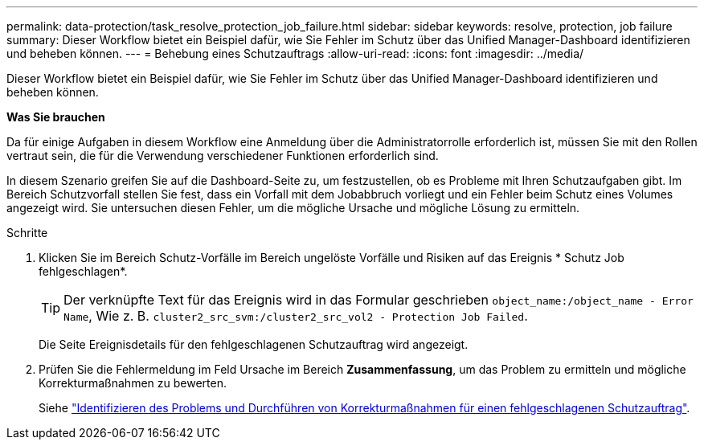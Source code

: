 ---
permalink: data-protection/task_resolve_protection_job_failure.html 
sidebar: sidebar 
keywords: resolve, protection, job failure 
summary: Dieser Workflow bietet ein Beispiel dafür, wie Sie Fehler im Schutz über das Unified Manager-Dashboard identifizieren und beheben können. 
---
= Behebung eines Schutzauftrags
:allow-uri-read: 
:icons: font
:imagesdir: ../media/


[role="lead"]
Dieser Workflow bietet ein Beispiel dafür, wie Sie Fehler im Schutz über das Unified Manager-Dashboard identifizieren und beheben können.

*Was Sie brauchen*

Da für einige Aufgaben in diesem Workflow eine Anmeldung über die Administratorrolle erforderlich ist, müssen Sie mit den Rollen vertraut sein, die für die Verwendung verschiedener Funktionen erforderlich sind.

In diesem Szenario greifen Sie auf die Dashboard-Seite zu, um festzustellen, ob es Probleme mit Ihren Schutzaufgaben gibt. Im Bereich Schutzvorfall stellen Sie fest, dass ein Vorfall mit dem Jobabbruch vorliegt und ein Fehler beim Schutz eines Volumes angezeigt wird. Sie untersuchen diesen Fehler, um die mögliche Ursache und mögliche Lösung zu ermitteln.

.Schritte
. Klicken Sie im Bereich Schutz-Vorfälle im Bereich ungelöste Vorfälle und Risiken auf das Ereignis * Schutz Job fehlgeschlagen*.
+
[TIP]
====
Der verknüpfte Text für das Ereignis wird in das Formular geschrieben `object_name:/object_name - Error Name`, Wie z. B. `cluster2_src_svm:/cluster2_src_vol2 - Protection Job Failed`.

====
+
Die Seite Ereignisdetails für den fehlgeschlagenen Schutzauftrag wird angezeigt.

. Prüfen Sie die Fehlermeldung im Feld Ursache im Bereich *Zusammenfassung*, um das Problem zu ermitteln und mögliche Korrekturmaßnahmen zu bewerten.
+
Siehe link:task_identify_problem_for_failed_protection_job.html["Identifizieren des Problems und Durchführen von Korrekturmaßnahmen für einen fehlgeschlagenen Schutzauftrag"].



